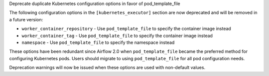 Deprecate duplicate Kubernetes configuration options in favor of pod_template_file

The following configuration options in the ``[kubernetes_executor]`` section are now deprecated and will be removed in a future version:

* ``worker_container_repository`` - Use ``pod_template_file`` to specify the container image instead
* ``worker_container_tag`` - Use ``pod_template_file`` to specify the container image instead  
* ``namespace`` - Use ``pod_template_file`` to specify the namespace instead

These options have been redundant since Airflow 2.0 when ``pod_template_file`` became the preferred method for configuring Kubernetes pods. Users should migrate to using ``pod_template_file`` for all pod configuration needs.

Deprecation warnings will now be issued when these options are used with non-default values.
